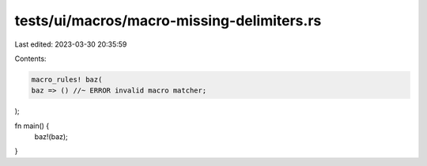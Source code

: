 tests/ui/macros/macro-missing-delimiters.rs
===========================================

Last edited: 2023-03-30 20:35:59

Contents:

.. code-block:: rs

    macro_rules! baz(
    baz => () //~ ERROR invalid macro matcher;
);

fn main() {
    baz!(baz);
}


